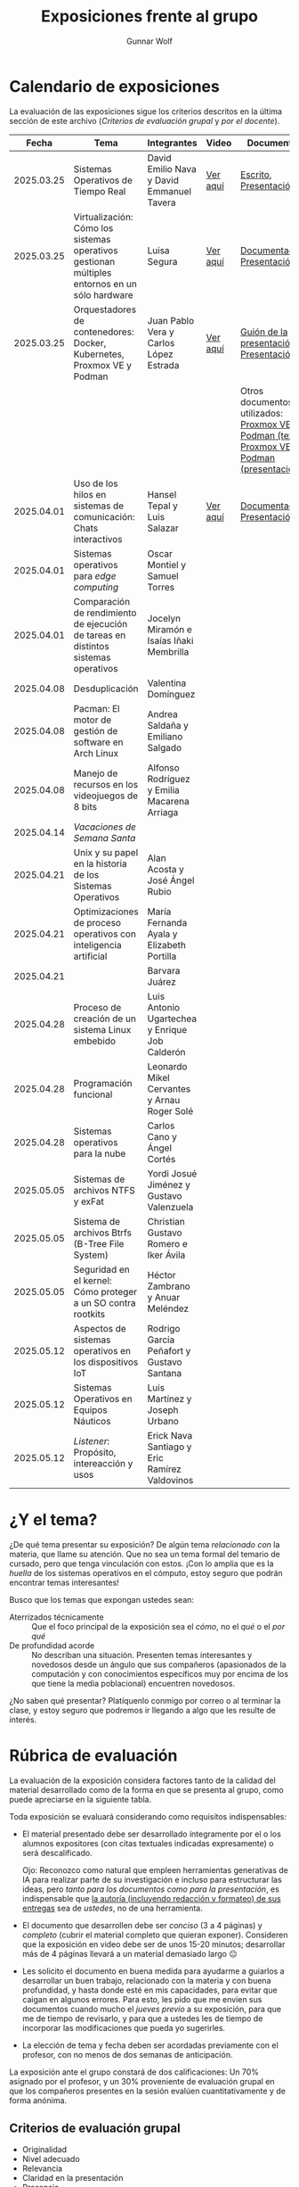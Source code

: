 #+title: Exposiciones frente al grupo
#+author: Gunnar Wolf

* Calendario de exposiciones
  La evaluación de las exposiciones sigue los criterios descritos en
  la última sección de este archivo (/Criterios de evaluación grupal/
  y /por el docente/).

  |------------+-----------------------------------------------------------------------------------------------+------------------------------------------------+----------+-------------------------------------------------------------------------------------------------+----------------------------------------------|
  |      Fecha | Tema                                                                                          | Integrantes                                    | Video    | Documentos                                                                                      | Evaluación                                   |
  |------------+-----------------------------------------------------------------------------------------------+------------------------------------------------+----------+-------------------------------------------------------------------------------------------------+----------------------------------------------|
  | 2025.03.25 | Sistemas Operativos de Tiempo Real                                                            | David Emilio Nava  y David Emmanuel Tavera     | [[https://youtu.be/C3R-TZCtFzE][Ver aquí]] | [[./NavaDavid-TaveraDavid/NavaDavid-TaveraDavid_Escrito.pdf][Escrito]], [[./NavaDavid-TaveraDavid/NavaDavid-TaveraDavid_Presentacion.pdf][Presentación]]                                                                           | [[./NavaDavid-TaveraDavid/resultados_encuesta.pdf][Resultados de la encuesta]], [[./NavaDavid-TaveraDavid/evaluacion.org][Evaluación global]] |
  | 2025.03.25 | Virtualización: Cómo los sistemas operativos gestionan múltiples entornos en un sólo hardware | Luisa Segura                                   | [[https://youtu.be/vOf8BJZMcDM][Ver aquí]] | [[./SeguraLuisa/SeguraLuisa_Documentación.pdf][Documentación]], [[./SeguraLuisa/SeguraLuisa_Presentación.pdf][Presentación]]                                                                     | [[./SeguraLuisa/resultados_encuesta.pdf][Resultados de la encuesta]], [[./SeguraLuisa/evaluacion.org][Evaluación global]] |
  | 2025.03.25 | Orquestadores de contenedores: Docker, Kubernetes, Proxmox VE y Podman                        | Juan Pablo Vera  y Carlos López Estrada        | [[https://youtu.be/8MHt8pPeG7I][Ver aquí]] | [[./LopezEstrada_VeraMorales/VeraMoralesExposicion.pdf][Guión de la presentación]], [[./LopezEstrada_VeraMorales/LopezEstradaExposicion.pdf][Presentación]]                                                          | [[./LopezEstrada_VeraMorales/resultados_encuesta.pdf][Resultados de la encuesta]], [[./LopezEstrada_VeraMorales/evaluacion.org][Evaluación global]] |
  |            |                                                                                               |                                                |          | Otros documentos no utilizados: [[https://github.com/user-attachments/files/19459210/Proxmox.VE.y.Podman.Vera.Morales.pdf][Proxmox VE y Podman (texto)]], [[https://github.com/user-attachments/files/19459191/Exposicion.Promox-Podman.pdf][Proxmox VE y Podman (presentación)]] |                                              |
  | 2025.04.01 | Uso de los hilos en sistemas de comunicación: Chats interactivos                              | Hansel Tepal y Luis Salazar                    | [[https://youtu.be/W3SQQNOPMRQ][Ver aquí]] | [[./SalazarLuis-TepalHansel/Documentacion.pdf][Documentación]], [[./SalazarLuis-TepalHansel/Presentacion.pdf][Presentación]]                                                                     | [[https://encuestas.iiec.unam.mx/537687?lang=es-MX][Evaluación de los compañeros]]                 |
  | 2025.04.01 | Sistemas operativos para /edge computing/                                                     | Oscar Montiel y Samuel Torres                  |          |                                                                                                 |                                              |
  | 2025.04.01 | Comparación de rendimiento de ejecución de tareas en distintos sistemas operativos            | Jocelyn Miramón e Isaías Iñaki Membrilla       |          |                                                                                                 |                                              |
  | 2025.04.08 | Desduplicación                                                                                | Valentina Domínguez                            |          |                                                                                                 |                                              |
  | 2025.04.08 | Pacman: El motor de gestión de software en Arch Linux                                         | Andrea Saldaña y Emiliano Salgado              |          |                                                                                                 |                                              |
  | 2025.04.08 | Manejo de recursos en los videojuegos de 8 bits                                               | Alfonso Rodríguez y Emilia Macarena Arriaga    |          |                                                                                                 |                                              |
  | 2025.04.14 | /Vacaciones de Semana Santa/                                                                  |                                                |          |                                                                                                 |                                              |
  | 2025.04.21 | Unix y su papel en la historia de los Sistemas Operativos                                     | Alan Acosta y José Ángel Rubio                 |          |                                                                                                 |                                              |
  | 2025.04.21 | Optimizaciones de proceso operativos con inteligencia artificial                              | María Fernanda Ayala y Elizabeth Portilla      |          |                                                                                                 |                                              |
  | 2025.04.21 |                                                                                               | Barvara Juárez                                 |          |                                                                                                 |                                              |
  | 2025.04.28 | Proceso de creación de un sistema Linux embebido                                              | Luis Antonio Ugartechea y Enrique Job Calderón |          |                                                                                                 |                                              |
  | 2025.04.28 | Programación funcional                                                                        | Leonardo Mikel Cervantes y Arnau Roger Solé    |          |                                                                                                 |                                              |
  | 2025.04.28 | Sistemas operativos para la nube                                                              | Carlos Cano y Ángel Cortés                     |          |                                                                                                 |                                              |
  | 2025.05.05 | Sistemas de archivos NTFS y exFat                                                             | Yordi Josué Jiménez y Gustavo Valenzuela       |          |                                                                                                 |                                              |
  | 2025.05.05 | Sistema de archivos Btrfs (B-Tree File System)                                                | Christian Gustavo Romero e Iker Ávila          |          |                                                                                                 |                                              |
  | 2025.05.05 | Seguridad en el kernel: Cómo proteger a un SO contra rootkits                                 | Héctor Zambrano y Anuar Meléndez               |          |                                                                                                 |                                              |
  | 2025.05.12 | Aspectos de sistemas operativos en los dispositivos IoT                                       | Rodrigo García Peñafort y Gustavo Santana      |          |                                                                                                 |                                              |
  | 2025.05.12 | Sistemas Operativos en Equipos Náuticos                                                       | Luis Martínez y Joseph Urbano                  |          |                                                                                                 |                                              |
  | 2025.05.12 | /Listener/: Propósito, intereacción y usos                                                    | Erick Nava Santiago y Eric Ramírez Valdovinos  |          |                                                                                                 |                                              |
  |------------+-----------------------------------------------------------------------------------------------+------------------------------------------------+----------+-------------------------------------------------------------------------------------------------+----------------------------------------------|
  # El semestre termina el 24 de mayo. Programo exposiciones hasta la semana del 12.
  # van 33 alumnos que registran tema.
* ¿Y el tema?

  ¿De qué tema presentar su exposición? De algún tema /relacionado con/ la
  materia, que llame su atención. Que no sea un tema formal del temario de
  cursado, pero que tenga vinculación con estos. ¡Con lo amplia que es la
  /huella/ de los sistemas operativos en el cómputo, estoy seguro que podrán
  encontrar temas interesantes!

  Busco que los temas que expongan ustedes sean:
  - Aterrizados técnicamente :: Que el foco principal de la exposición sea el
    /cómo/, no el /qué/ o el /por qué/
  - De profundidad acorde :: No describan una situación. Presenten temas
    interesantes y novedosos desde un ángulo que sus compañeros (apasionados de
    la computación y con conocimientos específicos muy por encima de los que
    tiene la media poblacional) encuentren novedosos.

  ¿No saben qué presentar? Platíquenlo conmigo por correo o al terminar la
  clase, y estoy seguro que podremos ir llegando a algo que les resulte de
  interés.

* Rúbrica de evaluación

  La evaluación de la exposición considera factores tanto de la calidad
  del material desarrollado como de la forma en que se presenta al
  grupo, como puede apreciarse en la siguiente tabla.

  Toda exposición se evaluará considerando como requisitos
  indispensables:

  - El material presentado debe ser desarrollado íntegramente por el o
    los alumnos expositores (con citas textuales indicadas expresamente)
    o será descalificado.

    Ojo: Reconozco como natural que empleen herramientas generativas de IA para
    realizar parte de su investigación e incluso para estructurar las ideas,
    pero /tanto para los documentos como para la presentación/, es indispensable
    que _la autoría (incluyendo redacción y formateo) de sus entregas_ sea de
    /ustedes/, no de una herramienta.

  - El documento que desarrollen debe ser /conciso/ (3 a 4 páginas) y /completo/
    (cubrir el material completo que quieran exponer). Consideren que la
    exposición en video debe ser de unos 15-20 minutos; desarrollar más de 4
    páginas llevará a un material demasiado largo 😐

  - Les solicito el documento en buena medida para ayudarme a guiarlos a
    desarrollar un buen trabajo, relacionado con la materia y con buena
    profundidad, y hasta donde esté en mis capacidades, para evitar que caigan
    en algunos errores. Para esto, les pido que me envíen sus documentos cuando
    mucho el /jueves previo/ a su exposición, para que me de tiempo de
    revisarlo, y para que a ustedes les de tiempo de incorporar las
    modificaciones que pueda yo sugerirles.

  - La elección de tema y fecha deben ser acordadas previamente con el
    profesor, con no menos de dos semanas de anticipación.

  La exposición ante el grupo constará de dos calificaciones: Un 70%
  asignado por el profesor, y un 30% proveniente de evaluación grupal en
  que los compañeros presentes en la sesión evalúen cuantitativamente y
  de forma anónima.

** Criterios de evaluación grupal

   - Originalidad
   - Nivel adecuado
   - Relevancia
   - Claridad en la presentación
   - Presencia

   Los compañeros tendrán también un campo para hacer comentarios en
   formato libre al ponente.

** Criterios de evaluación por el docente


| Criterio                                | Excelente (100%)                                                                                               | Satisfactorio (70%)                                                                                       | Deficiente (40% o menos)                                                       | Peso |
|-----------------------------------------+----------------------------------------------------------------------------------------------------------------+-----------------------------------------------------------------------------------------------------------+--------------------------------------------------------------------------------+------|
| *1. Contenido Técnico y Profundidad*    | Explica conceptos clave con precisión, usa 3+ ejemplos técnicos bien desarrollados y relaciona con la materia. | Explicaciones correctas pero poco profundas, usa 1-2 ejemplos sin mucho análisis.                         | Definiciones imprecisas, sin ejemplos técnicos o sin relación con la materia.  |  30% |
| *2. Fuentes Bibliográficas*             | 3+ fuentes formales (investigación, libros académicos), bien citadas y analizadas.                             | 1-2 fuentes formales con referencias parciales o poco integradas.                                         | Fuentes no formales predominan o falta citar adecuadamente.                    |  15% |
| *3. Organización*                       | Introducción, desarrollo y conclusión bien definidas; información fluida y lógica.                             | Presenta estructura pero con fallas en la secuencia o transiciones.                                       | Desorden, falta alguna sección clave o sin lógica clara.                       |  15% |
| *4. Comunicación Oral y Uso del Tiempo* | Habla con fluidez, volumen y ritmo adecuados; usa términos precisos; no lee guion; exposición dura 15-20 min.  | Dicción aceptable, lee ocasionalmente, términos técnicos poco explicados; tiempo entre 12-15 o 20-23 min. | Lee constantemente, voz poco clara, mal uso de términos; tiempo <12 o >23 min. |  25% |
| *5. Uso de Recursos Visuales*           | Diapositivas y gráficos claros, bien diseñados y relevantes para la exposición.                                | Uso de recursos con fallos en claridad o diseño; algo de sobrecarga de texto.                             | No usa recursos o estos son confusos y poco útiles.                            |  15% |
|-----------------------------------------+----------------------------------------------------------------------------------------------------------------+-----------------------------------------------------------------------------------------------------------+--------------------------------------------------------------------------------+------|
